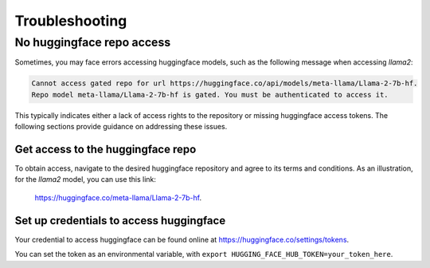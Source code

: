 .. _troubleshooting:

===============
Troubleshooting
===============


No huggingface repo access
==========================

Sometimes, you may face errors accessing huggingface models, such as the following message when accessing `llama2`:

.. code-block:: text

   Cannot access gated repo for url https://huggingface.co/api/models/meta-llama/Llama-2-7b-hf.
   Repo model meta-llama/Llama-2-7b-hf is gated. You must be authenticated to access it.

This typically indicates either a lack of access rights to the repository or missing huggingface access tokens. 
The following sections provide guidance on addressing these issues.

Get access to the huggingface repo
----------------------------------

To obtain access, navigate to the desired huggingface repository and agree to its terms and conditions. 
As an illustration, for the `llama2` model, you can use this link:
 `https://huggingface.co/meta-llama/Llama-2-7b-hf <https://huggingface.co/meta-llama/Llama-2-7b-hf>`_.

Set up credentials to access huggingface
----------------------------------------

Your credential to access huggingface can be found online at `https://huggingface.co/settings/tokens <https://huggingface.co/settings/tokens>`_.

You can set the token as an environmental variable, with ``export HUGGING_FACE_HUB_TOKEN=your_token_here``.
